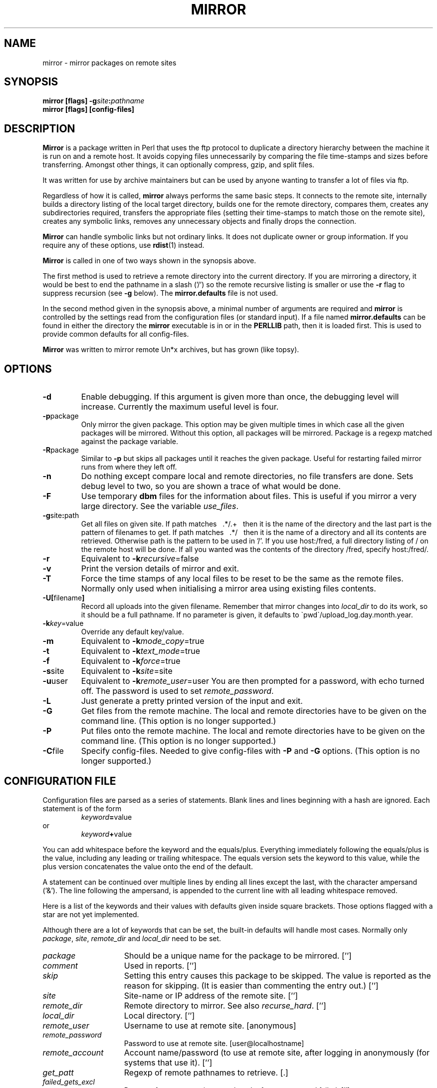 .\" $Id: mirror.1,v 1.1.1.1 2000/07/10 17:49:08 jjamor Exp $
.\" $Log: mirror.1,v $
.\" Revision 1.1.1.1  2000/07/10 17:49:08  jjamor
.\" Importando LuCAS en nuevo servidor CVS
.\"
.\" Revision 1.1.1.1  2000/04/08 19:12:33  olea
.\" Importando LuCAS que te cagas...
.\"
.\" Revision 2.6  1994/06/10  18:28:26  lmjm
.\" added proxy_ftp_port warning.
.\" show other netware formats
.\" added dosish
.\"
.\" Revision 2.5  1994/04/29  20:11:08  lmjm
.\" added stupid note.
.\"
.\" Revision 2.4  1994/01/26  15:50:03  lmjm
.\" Added new remote_fs types, compress_size_floor and get_missing.
.\"
.\" Revision 2.3  1994/01/18  21:58:23  lmjm
.\" Lots of typos fixes (from Pieter).
.\"
.\" Revision 2.2  1993/12/14  11:09:12  lmjm
.\" Comment on all the new ls types.
.\" More cross referencing.
.\"
.\" Revision 2.1  1993/06/28  15:19:57  lmjm
.\" Full 2.1 release
.\"
.\"
.\"
.de Rv
.ds Rs Mirror \\$2
..
.de kV
.TP 15m
.I \\$1
\\$3
.if !'\\$2'' [\\$2]
..
.de eG
.LP
.RS
.ft B
.nf
..
.de Ge
.fi
.ft R
.RE
.LP
..
.Rv $Revision: 1.1.1.1 $
.TH MIRROR 1L "\*(Rs"
.SH NAME
mirror \- mirror packages on remote sites
.SH SYNOPSIS
.B mirror
.B [flags] \-g\fIsite\fP:\fIpathname\fP
.br
.B mirror
.B [flags] [config-files]
.SH DESCRIPTION
.B Mirror
is a package written in Perl that uses the ftp protocol
to duplicate a directory hierarchy between the machine it is run on and
a remote host.  It avoids copying files unnecessarily by comparing the
file time-stamps and sizes before transferring.  Amongst other things, it
can optionally compress, gzip, and split files.
.LP
It was written for use by archive maintainers but can be
used by anyone wanting to transfer a lot of files via ftp.
.LP
Regardless of how it is called,
.B mirror
always performs the same basic steps.  It connects to the remote site,
internally builds a directory listing of the local target directory, builds one
for the remote directory, compares them, creates any subdirectories
required, transfers the appropriate files (setting their time-stamps to
match those on the remote site), creates any symbolic links, removes any
unnecessary objects and finally drops the connection.
.LP
.B Mirror
can handle symbolic links but not ordinary links.  It does not
duplicate owner or group information.  If you require any of these
options, use
.BR rdist (1)
instead.
.LP
.B Mirror
is called in one of two ways shown in the synopsis above.
.LP
The first method is used to retrieve a remote directory into the
current directory.  If you are mirroring a directory, it would be best
to end the pathname in a slash ('/') so the remote recursive listing
is smaller or use the
.B \-r
flag to suppress recursion (see
.B \-g
below).  The
.B mirror.defaults
file is not used.
.LP
In the second method given in the synopsis above,
a minimal number of arguments are required and
.B mirror
is controlled by the settings read from the configuration files (or
standard input).  If a file named
.B mirror.defaults
can be found in either the directory the
.B mirror
executable is in or in the
.B PERLLIB
path, then it is loaded first. This is used to
provide common defaults for all config-files.
.LP
.B Mirror
was written to mirror remote Un*x archives, but has grown (like topsy).
.SH OPTIONS
.TP
.B \-d
Enable debugging.  If this argument is given more than once, the
debugging level will increase.  Currently the maximum useful level is
four.
.TP
.BR \-p package
Only mirror the given package.  This option may be given multiple
times in which case all the given packages will be mirrored.  Without
this option, all packages will be mirrored.  Package is
a regexp matched against the package variable.
.TP
.BR \-R package
Similar to
.B \-p
but skips all packages until it reaches the given package.  Useful for
restarting failed mirror runs from where they left off.
.TP
.B \-n
Do nothing except compare local and remote directories, no file
transfers are done.  Sets debug level to two, so you are shown a
trace of what would be done.
.TP
.B \-F
Use temporary 
.B dbm
files for the information about files.  This is useful if you mirror a
very large directory.  See the variable
.IR use_files .
.TP
.BR \-g site\fB:\fPpath
Get all files on given site.  If path matches \ \ .*/.+\ \  then
it is the name of the directory and the last part is the
pattern of filenames to get.  If path matches \ \ .*/\ \  then
it is the name of a directory and all its contents are retrieved.
Otherwise path is the pattern to be used in '/'.  If you use
host:/fred, a full directory listing of / on the remote host will
be done.  If all you wanted was the contents of the directory /fred,
specify host:/fred/.
.TP
.B \-r
Equivalent to
.BI \-k recursive\fR=false\fP
.TP
.B \-v
Print the version details of mirror and exit.
.TP
.B \-T
Force the time stamps of any local files to be reset to be the same as
the remote files.  Normally only used when initialising a mirror area
using existing files contents.
.TP
.B \-U[\fRfilename\fP]
Record all uploads into the given filename.  Remember that mirror changes into
\fIlocal_dir\fP to do its work, so it should be a full pathname.  If no
parameter is given, it defaults to \`pwd\`/upload_log.day.month.year.
.TP
.BR \-k \fIkey\fP=value
Override any default key/value.
.TP
.B \-m
Equivalent to
.BR \-k \fImode_copy\fP=true
.TP
.B \-t
Equivalent to
.BR \-k \fItext_mode\fP=true
.TP
.B \-f
Equivalent to
.BR \-k \fIforce\fP=true
.TP
.BR \-s site
Equivalent to
.BR \-k \fIsite\fP=site
.TP
.BR \-u user
Equivalent to
.BR \-k \fIremote_user\fP=user
You are then prompted for a password, with echo turned off.  The
password is used to set
.IR remote_password .
.TP
.B \-L
Just generate a pretty printed version of the input and exit.
.TP
.B \-G
Get files from the remote machine.  The local and remote directories
have to be given on the command line.  (This option is no longer supported.)
.TP
.B \-P
Put files onto the remote machine.  The local and remote directories
have to be given on the command line.  (This option is no longer supported.)
.TP
.BR \-C file
Specify config-files.  Needed to give config-files with
.B \-P
and
.B \-G
options.  (This option is no longer supported.)
.LP
.SH CONFIGURATION FILE
Configuration files are parsed as a series of statements.
Blank lines and lines beginning with a hash are ignored.  Each
statement is of the form
.PD 0
.IP
.IR keyword \fB=\fPvalue
.P
or
.IP
.IR keyword \fB+\fPvalue
.PD
.LP
You can add whitespace before the keyword and the equals/plus.
Everything immediately following the equals/plus is the value,
including any leading or trailing whitespace.  The equals version sets
the keyword to this value, while the plus version concatenates the value
onto the end of the default.
.LP
A statement can be continued over multiple lines by ending all lines
except the last, with the character ampersand ('&').  The line
following the ampersand, is appended to the current line with
all leading whitespace removed.
.LP
Here is a list of the keywords and their values with defaults
given inside square brackets.  Those options flagged with a star are
not yet implemented.
.LP
Although there are a lot of keywords that can be set, the built-in
defaults will handle most cases.  Normally only
.IR package ,
.IR site ,
.I remote_dir
and
.I local_dir
need to be set.
.kV package '' "Should be a unique name for the package to be mirrored.
.kV comment '' "Used in reports.
.kV skip '' "Setting this entry causes this package to be skipped. \
The value is reported as the reason for skipping.  \
(It is easier than commenting the entry out.)
.kV site '' "Site-name or IP address of the remote site.
.kV remote_dir '' "Remote directory to mirror. See also \fIrecurse_hard\fP.
.kV local_dir '' "Local directory.
.kV remote_user anonymous "Username to use at remote site.
.kV remote_password user@localhostname "Password to use at remote site.
.kV remote_account '' "Account name/password (to use \
at remote site, after logging in anonymously (for systems that use it).
.kV get_patt . "Regexp of remote pathnames to retrieve.
.kV failed_gets_excl '' "Regexp of messages to ignore, when the ftp get \
command failed.
.kV exclude_patt '' "Regexp of remote pathnames to ignore.
.kV update_local false "Set \fIget_patt\fP to be \fIlocal_dir\fP/*.  \
This is useful if you only want to mirror selected subdirectories \
of a remote archive.
.kV local_ignore '' "Regexp of local pathnames to ignore.  \
Useful to skip restricted local directories.
.kV do_deletes false "Delete destination files if not in source tree.
.kV delete_patt . "Regexp of local pathnames to check for deletions.  \
Names that are not matched are not checked.  The match by \fIdelete_excl\fP \
is done to all files selected by this pattern.
.kV delete_get_patt false "Set \fIdelete_patt\fP to be \fIget_patt\fP.
.kV delete_excl '' "Regexp of local pathnames to never delete.
.kV save_deletes false "Save local files into \fIsave_dir\fP rather than \
deleting.
.kV save_dir Old "Where local files no longer on remote site are transferred to.
.kV max_delete_files 10% "If there are more than this many files to delete, \
do not delete, just warn.  If the value ends with percent character \
the this is the percentage of files before deletion disabled.
.kV max_delete_dirs 10% "If there are more than this many directories \
to delete, do not delete, just warn.  If the value ends with percent character \
the this is the percentage of directories before deletion disabled.
.kV max_days 0 "If >0, ignore files older than this many days.  \
Any ignored files will not be transferred or deleted.
.kV store_remote_listing '' "Local pathname where remote listings are \
kept.  Useful if you have a slow network or want to perform several \
operations on the same package without retrieving the index every time.
.kV split_max 0 "If >0 and the size of the file is greater than this, the file \
is split up to be stored locally (filename must also match \fIsplit_patt\fP).
.kV split_patt '' "regexp of remote pathnames to split up before \
storing locally.
.kV split_chunk 102400 "Size of chunks to split files into.
.kV ls_lR_file '' "Remote file containing ls-lR, otherwise run remote ls.
.kV local_ls_lR_file '' "Local file containing ls-lR, otherwise use \
remote \fIls_lR_file\fP.  This is useful when first mirroring a large package.
.kV recursive true "Do subdirectories as well.
.kV recurse_hard false "Have to generate remote ls by doing cwd and ls \
for each subdirectory.  In this case remote_dir must be absolute \
(begin with a /) not relative. Use the pwd command in ftp to find the \
path for  the start of the remote archive area.  (Not available if \
\fIremote_fs\fP is vms.)
.kV flags_recursive '-lRat' "Flags to send to remote ls to do a \
recursive listing.
.kV flags_nonrecursive '-lat' "Flags to send to remote ls to do a \
non-recursive listing.
.kV remote_fs unix "Remote file store type.  Handles \fBunix\fP, \fBdls\fP, \
\fBnetware\fP, \fBvms\fP, \fBdosftp\fP, \fBmacos\fP, \fBlsparse\fP and \
\fBinfomac\fP.  See the FILESTORES section below for more details.
.kV vms_keep_versions true "When mirroring vms files, keep the \
version numbers.  If false, the versions are stripped off and the only \
the base filenames are kept.
.kV vms_xfer_text 'readme$|info$|listing$|\.c$' "Pattern of vms files \
to transfer in TEXT mode (case insensitive).
.kV name_mappings '' "Remote to local pathname mappings \
(a perl \fBs\fP command, eg. s:old:new:).
.kV external_mapping '' "External routine to perform name mappings.
.kV get_newer true "Get the remote file if its date is newer than local.
.kV get_size_change true "Get the file if the size is different from \
local.  If a file is compressed when fetched, the size is \
automatically ignored.
.kV compress_patt '' "Regexp of files to compress before storing \
locally.  See \fIget_size_change\fP.
.kV compress_excl \e.(z|gz)$ "Regexp of files not to compress \
(case insensitive).
.kV compress_prog compress "Program to compress files.  \
If set to the word compress or gzip, the full pathname and correct \
\fIcompress_suffix\fP will automatically be set.  When using gzip, level -9 is \
used.  Note that \fIcompress_suffix\fP can be reset to a non-standard value \
by setting it after \fIcompress_prog\fP.
.kV compress_suffix '' "Character(s) the compress program \
appends to files.  If \fIcompress_prog\fP is compress, this defaults \
to .Z.  If \fIcompress_prog\fP is gzip, this defaults to .gz.
.kV compress_conv_patt (\e.Z|\e.taz)$ "If \fIcompress_prog\fP is gzip, files \
matching this pattern are uncompressed and gzip'ed before storing locally.  \
Compression conversion is only meant to do compress to gzip conversion.
.kV compress_conv_expr s/\e.Z$/\e.gz/;s/\e.taz$/\e.tgz/ "Perl expression \
to convert suffix from compress to gzip style.
.\" Default is  s/// expressions \
.\" to change \e.Z to \e.z and \e.taz to \e.tgz.
.kV compress_size_floor 0 "Only compress files smaller than this size.
.kV force_times yes "Force local times to match remote times.
.kV retry_call yes "If initial connect fails, retry ONCE after ONE \
minute.  This is to handle sites which reverse lookup the incoming \
host but sometimes timeout on the first attempt.
.kV update_log '' "Filename, relative to \fIlocal_dir\fP, where an \
update report is to be kept.
.kV mail_to '' "Mail a log of the work done to this comma separated \
list of people.
.kV user '' "User name or uid to give to local pathnames.
.kV group '' "Group name or gid to give to local pathnames.
.kV file_mode 0444 "Mode to give files created locally.
.kV dir_mode 0755 "Mode to give directories created locally.
.kV timeout 40 "Timeout ftp requests after this many seconds.
.kV ftp_port 21 "Port number of remote ftp daemon.
.kV proxy 0 "Set to 1 to use proxy ftp service.
.kV proxy_ftp_port 4514 "Port number of proxy-service ftp daemon.  This value \
should be changed depending on which proxy library you are using.
.kV proxy_gateway internet-gateway "Name of proxy-service, \
may also be supplied by the environment variable \fBINTERNET_HOST\fP.
.kV using_socks 0 "Set to 1 if you are using a SOCKS version of perl.
.kV passive_ftp 0 "Set to 1 if you want to use the PASV extension of the \
FTP protocol.  Especially useful with firewalls, other proxy FTP servers, \
and the variable \fIusing_socks\fP."
.kV mode_copy false "Flag indicating if we need to copy the mode bits.
.kV interactive false "A non-batch transfer.  Implied by \fB\-g\fP flag.
.kV text_mode false "If true, files are transferred in text mode.  \
Un*x prefers binary so that is the default.
.kV force false "If true, all files will be transferred regardless of \
size or time-stamp.
.kV get_file true "Perform get, not put by default.
.kV verbose false "Verbose messages.
.kV delete_source false "Delete the source files and directories once \
transferred.  (This is no longer supported.)
.kV disconnect false "Disconnect from remote site at end of package.
.kV mail_prog '' "Program called to send to the \fImail_to\fP list.  \
May be passed the argument \fImail_subject\fP.  Defaults to mailx, Mail, \
mail or whatever is available on your system.
.kV mail_subject '-s "mirror update"' "This argument is evaluated \
just before use, so you can include variables like $package.
.\" Defaults to '-s "mirror update"'.
.kV hostname '' "Mirror automatically skips packages whose site variable \
matches this host.  Defaults to the local hostname.
.kV use_files false "Put the associative arrays that mirror uses into tmp files.
.kV umask 07000 "Do not allow setuid things across by default.
.kV use_timelocal true "Time-stamp files to local time zone.  If false, the \
time zone is set to offset 0 (compatible with older versions of \fBmirror\fP).
.kV remote_group '' "If present set the remote 'site group'.
.kV remote_gpass '' "If present set the remote 'site gpass'.
.kV remote_idle '' "If not null, try and set the remote idle timer to this.
.kV make_bad_symlinks false "If true, symlinks will be made to invalid \
(non-existent) pathnames.  Under older versions this defaulted to true.
.kV follow_local_symlinks '' "Regexp of pathnames that should be \
followed to the file or directory they point at.  This makes local \
symlinks invisible to \fBmirror\fP.
.kV get_missing true "Really get files.  When set to false, only deletions \
and symlinking will be done.  Used to delete expired files older than \
\fImax_days\fP without retrieving older files.
.LP
Each group of keywords defines how to mirror a particular package and
should begin with a unique
.I package
line.  The package name is used in report generation and by the
.B \-p
argument, so pick something mnemonic.  The minimum needed for each
package is the
.IR package ,
.IR site ,
.I remote_dir
and
.IR local_dir .
On finding a package line, all the default values are reset.
.LP
If the package name is
.BR defaults ,
then no site is contacted, but the default values given for any
keywords are changed.  Normally all the defaults are in the file
.B mirror.defaults
which will be automatically loaded before any package details.
.eG
# Sample mirror.defaults
package=defaults
	# The LOCAL hostname - if not the same as `hostname` returns
	# (I advertise the name src.doc.ic.ac.uk but the machine is
	#  really puffin.doc.ic.ac.uk.)
	hostname=src.doc.ic.ac.uk
	# Keep all local_dirs relative to here
	local_dir=/public/
	remote_password=ukuug-soft@doc.ic.ac.uk
.Ge
If the package is not
.BR defaults ,
then
.B mirror
will perform the following steps.  Unless an internal failure is
detected, any error will cause the current package to be skipped and
the next one tried.
.LP
If 
.B mirror
is not already connected to the site, it will disconnect from any site it
is already connected to and attempt to connect to the remote site's
.B ftp
daemon.  It will then login using the given remote username and password.  Once
connected,
.B mirror
turns on binary mode transfers.  Next it changes to the given local directory
and scans it to get the details of the local files that already exist.  If
necessary, the local directory will be created.  Once this is completed, the
remote directory is scanned in a similar fashion.
.B Mirror
does this by changing to the remote directory and running the ftp LIST
command, passing the
.I flags_recursive
options or
.I flags_nonrecursive
depending on the value of
.I recursive.
Alternatively a file containing the directory listing may be
retrieved.  Each remote pathname will have any specified mappings
performed on it to create a local pathname.  Then any checks specified
by the
.IR exclude_patt ,
.IR max_days ,
.I get_newer
and
.IR get_size_change
keywords are applied on names of files or symlinks.  Only 
.IR exclude_patt
checking is applied to directories.
.LP
The above creates a list of all required remote files and the local pathnames
to store them in.
.LP
Once the directory listing is completed, all required files are
fetched from the remote site into their local path names.  This is
done by retrieving the file into a temporary file in the target directory.
If required, the temporary file is compressed, gzip'ed or split (or
compressed or gzip'ed and then split).
The temporary file is renamed when the transfer is successful.
.SH FILESTORES
.LP
Mirror uses the remote directory listing to work out what files are
available.  Mirror was originally targetted connect to unix ftp daemons
using a standard
.I ls
command.  To use a unix host with a non-standard ls or a non unix host
it is necessary to set the \fIremote_fs\fP variable to match the kind
of directory listing that will be returned.  There is some interaction
between \fIremote_fs\fP and other variables in particular
\fIflags_recursive\fP, \fIrecurse_hard\fP and \fIget_size_change\fP.
The following sub sections show examples of the results of running the
ftp \fIdir\fP command on the various kinds of archive and
recommendations for related variables.  With some unusually setups
archive you may have to vary from the recommended variable setups.
.SS remote_fs=unix
.eG
total 65
-rw-r--r-- 1 ukuug  ukuug   2245 Jun 28 20:06 README
-rw-r--r-- 1 ukuug  ukuug  61949 Jun 29 19:13 mirror-2.1.tar.gz
.Ge
This is the default and you should not normally have to reset any
other variables.
.SS remote_fs=dls
.eG
00index.txt      189916  
0readme            5793  
1_x/                  =  OS/2 1.x-specific files
.Ge
This is an
.I ls
variant used on some unix archives.  It provides descriptions
of known items in the listing. Set \fIflags_recursive\fP to \-dtR.
.SS remote_fs=netware
.eG
- [R----F--] jrd                  1646       May 07 21:43    index
d [R----F--] jrd                   512       Sep 09 10:52    netwire
d [R----F--] jrd                   512       Sep 02 01:31    pktdrvr
d [RWCE-F--] jrd                   512       Sep 04 10:55    incoming
.Ge
or
.eG
-[R----F--] 1 jrd                  1646       May 07 21:43    index
d[R----F--] 1 jrd                   512       Sep 09 10:52    netwire
d[R----F--] 1 jrd                   512       Sep 02 01:31    pktdrvr
.Ge
This is used by Novell archives.  Set \fIrecurse_hard\fP to true and
set \fIflags_recursive\fP to be nothing.  See also \fIremote_dir\fP.
.SS dosftp
.eG
00-index.txt  6,471 13:54  7/20/93   alabama.txt   1,246 23:29  5/08/92
alaska.txt      873 23:29  5/08/92   alberta.txt   2,162 23:29  5/08/92
.Ge
dosftp is for an ftp daemon on dos boxes.  Set \fIrecurse_hard\fP to
true and set \fIflags_recursive\fP to nothing.  See also \fIremote_dir\fP.
.SS remote_fs=macos
.eG
-------r--      0      127   127 Aug 27 13:53 !Gopher Links
drwxrwxr-x          folder    32 Sep  9 16:30 FAQ
drwxrwx-wx          folder     0 Sep  9 09:59 incoming
.Ge
macos is for one of Macintosh ftp daemon variants.  Although the
output is similar to unix it the unix \fIremote_fs\fP type cannot cope
with it because there are three file sizes for each file.
Set\fIrecurse_hard\fP to true, \fIflags_recursive\fP to nothing,
\fIget_size_change\fP to false and \fIcompress_patt\fP to nothing
(this last setting is due to the unusual file names upsetting the
shell used to run compress).  See also \fIremote_dir\fP.
.SS remote_fs=vms
.eG
USERS:[ANONYMOUS.PUBLIC]

1-README.FIRST;13     9  14-JUN-1993 13:09 [ANONYMOUS] (RWE,RWE,RE,RE)
PALTER.DIR;1          1  18-JAN-1993 11:56 [ANONYMOUS] (RWE,RWE,RE,RE)
PRESS-RELEASES.DIR;1
                      1  11-AUG-1992 20:05 [ANONYMOUS] (RWE,RWE,,)

.Ge
alternatively:
.eG
[VMSSERV.FILES]ALARM.DIR;1      1/3          5-MAR-1993 18:09
[VMSSERV.FILES]ALARM.TXT;1      1/3          4-FEB-1993 12:20
.Ge
Set \fIflags_recursive\fP to '[...]' and
\fIget_size_change\fP to false.  \fIrecurse_hard\fP is
not available with vms.  See also the \fIvms_keep_versions\fP and
\fIvms_xfer_text\fP variables.
.LP
.SS remote_fs=infomac
This is a special just meant to handle the sumex-aim.stanford.edu
info-mac directory listing stored on that archive in help/all-files.
\fIrecurse_hard\fP should be set to true.
.SS remote_fs=dosish
This is for a DOS/Windows FTP server with a faintly DOS like output
.eG
03-04-94  08:45PM       <DIR>          .
03-04-94  08:45PM       <DIR>          ..
03-04-94  09:58AM                 9718 Conduit
03-04-94  09:59AM                 8745 Eve
.Ge
\fIrecurse_hard\fP should be set to true and \fIflags_recursive\fP to
nothing.
.SS remote_fs=lsparse
Allow reparsing of the listing generated by mirror with debugging
turned to a high level.  Meant only for mirror wizards.
.SH EXAMPLES
.LP
Here is the mirror.defaults file from the archive on
src.doc.ic.ac.uk:
.eG
# This is the default mirror settings used by my site:
# src.doc.ic.ac.uk (146.169.2.1)
# This is home of the UKUUG Software Distribution Service

package=defaults
	# The LOCAL hostname - if not the same as `hostname`
	# (I advertise the name src.doc.ic.ac.uk but the machine is
	#  really puffin.doc.ic.ac.uk)
	hostname=src.doc.ic.ac.uk
	# Keep all local_dirs relative to here
	local_dir=/public/
	remote_password=ukuug-soft@doc.ic.ac.uk
	mail_to=
	# Don't mirror file modes.  Set all dirs/files to these
	dir_mode=0755
	file_mode=0444
	# By default, files are owned by root.zero
	user=0
	group=0
#	# Keep a log file in each updated directory
#	update_log=.mirror
	update_log=
	# Don't overwrite my mirror log with the remote one.
	# Don't retrieve any of their mirror temporary files.
	# Don't touch anything whose name begins with a space!
	# nor any FSP or gopher files...
	exclude_patt=(^|/)(\.mirror$|\.in\..*\.$|MIRROR.LOG|#.*#|\.FSP|\.cache|\.zipped|lost+found/|\ )
	# Try to compress everything
	compress_patt=.
	compress_prog=compress
	# Don't compress information files, files that don't benefit from
	# being compressed, files that tell ftpd, gopher, wais... to do things,
	# the sources for compression programs...
	# (Note this is the only regexp that is case insensitive.)
	compress_excl+|^\.notar$|-z|\.taz$|\.tar.Z|\.arc$|\.zip$|\.lzh$|\.zoo$|\.exe$|\.lha$|\.zom$|\.gif$|\.jpeg$|\.jpg$|\.mpeg$|\.au$|read.*me|index|\.message|info|faq|gzip|compress
	# Don't delete own mirror log or any .notar files (incl in subdirs)
	delete_excl=(^|/)\.(mirror|notar)$
	# Ignore any local readme files
	local_ignore=README.doc.ic
	# Automatically delete local copies of files that the
	# remote site has zapped
	do_deletes=true
.Ge
Here are some sample package descriptions:
.eG
package=gnu
	comment=Powerful and free Un*x utilities
	site=prep.ai.mit.edu
	remote_dir=/pub/gnu
	# Local_dir+ causes gnu to be appended to the default local_dir
	# so making /public/gnu
	local_dir+gnu
	exclude_patt+|^ListArchives/|^lost+found/|^scheme-7.0/|^\.history
	# I tend to only keep the latest couple of versions of things
	# this stops mirror from retrieving the older versions I've removed
	max_days=30
	do_deletes=false

package=X11R5
	comment=X Windows (windowing graphics system for Un*x)
	site=export.lcs.mit.edu
	remote_dir=/pub/R5
	local_dir+computing/graphics/systems/X11/pub/R5
	# This is a local symlink to the free-for-all contrib area
	# and is mirrored elsewhere
	local_ignore=^contrib$
	# Don't compress a thing.  It is already compressed 
	# but doesn't look it.
	compress_patt=

package=cnews
	comment=The C News system
	site=ftp.cs.toronto.edu
	remote_dir=/pub/c-news
	local_dir+computing/usenet/software/transport/c
	compress_excl+|patches/PATCHDATES|WhereFrom

# THIS IS JUST A TEST
package=test vms site
	site=vmsbox.somewhere.ac.uk
	local_dir=/tmp/copy4
	remote_dir=vmsserv/files
	remote_fs=vms
	# Must do these settings for VMS
	flags_recursive=[...]
	get_size_change=false

# and on, and on ...
.Ge
.SH HINTS
.LP
On adding a new package, first check it out by turning on the
.B \-n
option.
.LP
If you are adding to an existing archive, then it is usually best to
force the time-stamps of the existing local files so time comparisons
with the remote files will work.
.LP
Try and keep all packages that are being retrieved from the same site
together.  That way
.B mirror
will only have to login once.
.LP
Remember that all regexp's are Perl regular expressions.
.LP
If the remote site contains symlinks that you want to "flatten out"
into the corresponding files, then do this by changing the flags passed
to the remote ls:
.PD 0
.IP
.IR flags_recursive \fB+\fPL
.P
or
.IP
.IR flags_nonrecursive \fB+\fPL
.PD
.LP
First test this by trying a
.B ls\ \-lRatL
on the remote site under the ftp
command to check whether the remote file-store has any symlink loops.
.LP
If you are mirroring a very large site that changes infrequently, add
\fImax_days\fP=7 to the settings after it is initially mirrored.  That
way mirror will only have to consider recent files when updating.  Then
once a week, or whenever necessary, call mirror with
\fB\-k\fP\fImax_days\fP=0 to force a full update.
.LP
If you don't want to compress anything from the remote site the
easiest way to do this is to set the \fIcompress_patt\fP to nothing.
.LP
If you want to run a command at the end of mirroring a package a
useful trick is to reset the \fImail_prog\fP variable to be the
program name and \fImail_to\fP to be the arguments.
.LP
For netware, dosftp, macos and VMS you should normally set remote_dir
to be the home directory of the remote ftp daemon.  Connect in
manually and before changing directory use the pwd command to find
where home is.  If you are only mirroring part of the tree then give
the full path name including this home directory at the start.
.LP
macos names can sometimes contain characters that make it hard to pass
them through un*x shells.  Since compressing files is done via a shell
it would be best to turn off compression with compress_patt=
.LP
macos files seem to always change size when transfered, in either
binary or text mode.  So it would be best to set get_size_change=false
.SH NETIQUETTE
If you are going to mirror a remote site, please obey any restrictions
that the site administrators place on access.  You can generally find
the restrictions on connecting to the archive using the standard \fBftp\fP
command.  Any restrictions are normally given as a login banner or in
a (hopefully) obvious file.
.LP
Here are, what I hope are, some good general rules:
.LP
Only mirror a site well outside the working hours of both the local
and remote sites.
.LP
It is probably unfriendly to try to mirror a remote site more
than once a day.
.LP
Before trying to mirror a remote site, try and find the packages you
want from local archives, as no one will be pleased if you soak up a
lot of network bandwidth needlessly.
.LP
If you have a local archive, then tell people about it so they don't
have to waste bandwidth and CPU at the remote site.
.LP
Do remember to check your config-files from time to time in case the
remote archive has changed their access restrictions.
.LP
Check the remote site regularly for any new restrictions.
.SH SEE ALSO
perl(l), ftp(1), mm(1)
.SH BUGS
.LP
Some of the netiquette guidelines should be enforced.
.LP
Should be able to cope with links as well as symlinks.
.LP
Suffers from \fIcreeping featurism\fP.
.SH REMEMBER
.LP
Objects in a mirror are closer than you think!
.SH AUTHOR
Written by Lee McLoughlin <lmjm@doc.ic.ac.uk>.  It uses a heavily
rewritten and extended version of the ftp.pl package originally
by: Alan R. Martello <al@ee.pitt.edu> which uses lchat.pl which is based on
the chat2.pl package by: Randal L. Schwartz <merlyn@ora.com>
.LP
Special thanks to the following people for patches, comments and other
suggestions that have helped to improve mirror.  If I have omitted anyone,
please contact me.
.LP
James Revell <revell@uunet.uu.net>
.br
Chris Myers <chris@wugate.wustl.edu>
.br
Amos Shapira <amoss@cs.huji.ac.il>
.br
Paul A Vixie <vixie@pa.dec.com>
.br
Jonathan Kamens <jik@pit-manager.mit.edu>
.br
Christian Andretzky <casys@otto.mb3.tu-chemnitz.de>
.br
Kean Stump <kean@ucs.orst.edu>
.br
Anita Eijs <anita@hermes.bouw.tno.nl>
.br
Simon E Sperro <S.E.Sperro@gdr.bath.ac.uk>
.br
Aaron Wohl <aw0g+@andrew.cmu.edu>
.br
Michael Meissner <meissner@osf.org>
.br
Michael Graff <explorer@iastate.edu>
.br
Bradley Rhoades <us267388@mail.mmmg.com>
.br
Edwards Reed <eer@cinops.xerox.com>
.br
Joachim Schrod <schrod@iti.informatik.th-darmstadt.de>
.br
David Woodgate <David.Woodgate@mel.dit.csiro.au>
.br
Pieter Immelman <pi@itu1.sun.ac.za>
.br
Jost Krieger <x920031@bus072.rz.ruhr-uni-bochum.de>
.br
Erez HWank1 Zadok <ezk@cs.columbia.edu>

